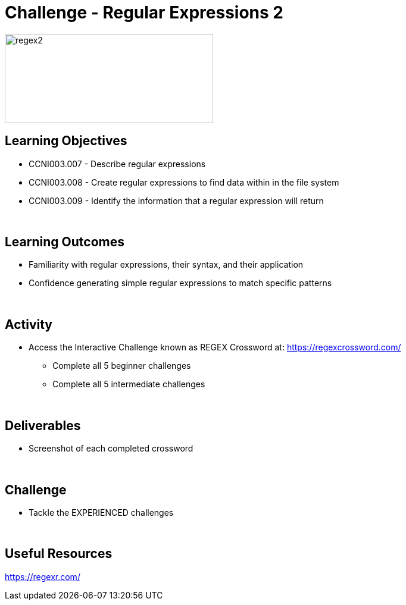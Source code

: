 :doctype: book
:stylesheet: ../../cctc.css

= Challenge - Regular Expressions 2
:doctype: book
:source-highlighter: coderay
:listing-caption: Listing
// Uncomment next line to set page size (default is Letter)
//:pdf-page-size: A4

image::../Resources/regex2.png[regex2,height="150",width="350",float="left"]

== Learning Objectives 

* CCNI003.007 - Describe regular expressions
* CCNI003.008 - Create regular expressions to find data within in the file system
* CCNI003.009 - Identify the information that a regular expression will return

{empty} +

== Learning Outcomes

[square]
* Familiarity with regular expressions, their syntax, and their application
* Confidence generating simple regular expressions to match specific patterns

{empty} +

== Activity

* Access the Interactive Challenge known as REGEX Crossword at: https://regexcrossword.com/
** Complete all 5 beginner challenges
** Complete all 5 intermediate challenges

{empty} +

== Deliverables

* Screenshot of each completed crossword

{empty} +

== Challenge

* Tackle the EXPERIENCED challenges

{empty} +

== Useful Resources

https://regexr.com/ +
